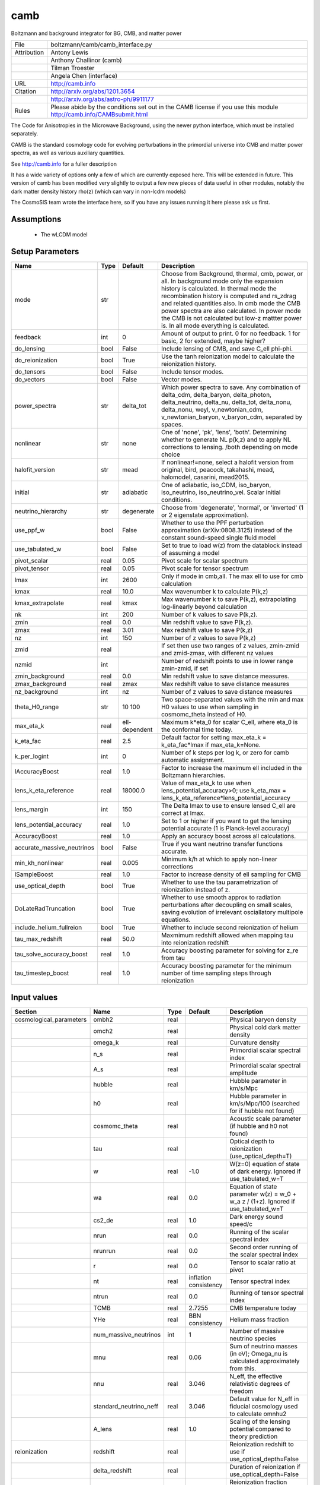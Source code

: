 camb
================================================

Boltzmann and background integrator for BG, CMB, and matter power

.. list-table::
    
   * - File
     - boltzmann/camb/camb_interface.py
   * - Attribution
     - Antony Lewis
   * -
     - Anthony Challinor (camb)
   * -
     - Tilman Troester
   * -
     - Angela Chen (interface)
   * - URL
     - http://camb.info
   * - Citation
     - http://arxiv.org/abs/1201.3654
   * -
     - http://arxiv.org/abs/astro-ph/9911177
   * - Rules
     - Please abide by the conditions set out in the CAMB license if you use this module http://camb.info/CAMBsubmit.html


The Code for Anisotropies in the Microwave Background, using the
newer python interface, which must be installed separately.

CAMB is the standard cosmology code for evolving perturbations
in the primordial universe into CMB and matter power spectra, as
well as various auxiliary quantities.

See http://camb.info for a fuller description

It has a wide variety of options only a few of which are currently
exposed here.  This will be extended in future.  This version of
camb has been modified very slightly to output a few new pieces
of data useful in other modules, notably the dark matter density
history rho(z) (which can vary in non-lcdm models)

The CosmoSIS team wrote the interface here, so if you have any issues
running it here please ask us first.



Assumptions
-----------

 - The wLCDM model



Setup Parameters
----------------

.. list-table::
   :header-rows: 1

   * - Name
     - Type
     - Default
     - Description
   * - mode
     - str
     - 
     - Choose from Background, thermal, cmb, power, or all. In background mode only the expansion history is calculated. In thermal mode the recombination history is computed and rs_zdrag and related quantities also. In cmb mode the CMB power spectra are also calculated. In power mode the CMB is not calculated but low-z mattter power is.  In all mode everything is calculated.
   * - feedback
     - int
     - 0
     - Amount of output to print.  0 for no feedback.  1 for basic, 2 for extended, maybe higher?
   * - do_lensing
     - bool
     - False
     - Include lensing of CMB, and save C_ell phi-phi.
   * - do_reionization
     - bool
     - True
     - Use the tanh reionization model to calculate the reionization history.
   * - do_tensors
     - bool
     - False
     - Include tensor modes.
   * - do_vectors
     - bool
     - False
     - Vector modes.
   * - power_spectra
     - str
     - delta_tot
     - Which power spectra to save. Any combination of delta_cdm, delta_baryon, delta_photon, delta_neutrino, delta_nu, delta_tot, delta_nonu, delta_nonu, weyl, v_newtonian_cdm, v_newtonian_baryon, v_baryon_cdm, separated by spaces.
   * - nonlinear
     - str
     - none
     - One of 'none', 'pk', 'lens', 'both'.  Determining whether to generate NL p(k,z) and to apply NL corrections to lensing. /both depending on mode choice
   * - halofit_version
     - str
     - mead
     - If nonlinear!=none, select a halofit version from original, bird, peacock, takahashi, mead, halomodel, casarini, mead2015.
   * - initial
     - str
     - adiabatic
     - One of adiabatic, iso_CDM, iso_baryon, iso_neutrino, iso_neutrino_vel.  Scalar initial conditions.
   * - neutrino_hierarchy
     - str
     - degenerate
     - Choose from 'degenerate', 'normal', or 'inverted' (1 or 2 eigenstate approximation).
   * - use_ppf_w
     - bool
     - False
     - Whether to use the PPF perturbation approximation (arXiv:0808.3125) instead of the constant sound-speed single fluid model
   * - use_tabulated_w
     - bool
     - False
     - Set to true to load w(z) from the datablock instead of assuming a model
   * - pivot_scalar
     - real
     - 0.05
     - Pivot scale for scalar spectrum
   * - pivot_tensor
     - real
     - 0.05
     - Pivot scale for tensor spectrum
   * - lmax
     - int
     - 2600
     - Only if mode in cmb,all. The max ell to use for cmb calculation
   * - kmax
     - real
     - 10.0
     - Max wavenumber k to calculate P(k,z)
   * - kmax_extrapolate
     - real
     - kmax
     - Max wavenumber k to save P(k,z), extrapolating log-linearly beyond calculation
   * - nk
     - int
     - 200
     - Number of k values to save P(k,z).
   * - zmin
     - real
     - 0.0
     - Min redshift value to save P(k,z).
   * - zmax
     - real
     - 3.01
     - Max redshift value to save P(k,z)
   * - nz
     - int
     - 150
     - Number of z values to save P(k,z)
   * - zmid
     - real
     - 
     - If set then use two ranges of z values, zmin-zmid and zmid-zmax, with different nz values
   * - nzmid
     - int
     - 
     - Number of redshift points to use in lower range zmin-zmid, if set
   * - zmin_background
     - real
     - 0.0
     - Min redshift value to save distance measures.
   * - zmax_background
     - real
     - zmax
     - Max redshift value to save distance measures
   * - nz_background
     - int
     - nz
     - Number of z values to save distance measures
   * - theta_H0_range
     - str
     - 10 100
     - Two space-separated values with the min and max H0 values to use when sampling in cosmomc_theta instead of H0.
   * - max_eta_k
     - real
     - ell-dependent
     - Maximum k*eta_0 for scalar C_ell, where eta_0 is the conformal time today.
   * - k_eta_fac
     - real
     - 2.5
     - Default factor for setting max_eta_k = k_eta_fac*lmax if max_eta_k=None.
   * - k_per_logint
     - int
     - 0
     - Number of k steps per log k, or zero for camb automatic assignment.
   * - lAccuracyBoost
     - real
     - 1.0
     - Factor to increase the maximum ell included in the Boltzmann hierarchies.
   * - lens_k_eta_reference
     - real
     - 18000.0
     - Value of max_eta_k to use when lens_potential_accuracy>0; use k_eta_max = lens_k_eta_reference*lens_potential_accuracy
   * - lens_margin
     - int
     - 150
     - The Delta lmax to use to ensure lensed C_ell are correct at lmax.
   * - lens_potential_accuracy
     - real
     - 1.0
     - Set to 1 or higher if you want to get the lensing potential accurate (1 is Planck-level accuracy)
   * - AccuracyBoost
     - real
     - 1.0
     - Apply an accuracy boost across all calculations.
   * - accurate_massive_neutrinos
     - bool
     - False
     - True if you want neutrino transfer functions accurate.
   * - min_kh_nonlinear
     - real
     - 0.005
     - Minimum k/h at which to apply non-linear corrections
   * - lSampleBoost
     - real
     - 1.0
     - Factor to increase density of ell sampling for CMB
   * - use_optical_depth
     - bool
     - True
     - Whether to use the tau parametrization of reionization instead of z.
   * - DoLateRadTruncation
     - bool
     - True
     - Whether to use smooth approx to radiation perturbations after decoupling on small scales, saving evolution of irrelevant osciallatory multipole equations.
   * - include_helium_fullreion
     - bool
     - True
     - Whether to include second reionization of helium
   * - tau_max_redshift
     - real
     - 50.0
     - Maxmimum redshift allowed when mapping tau into reionization redshift
   * - tau_solve_accuracy_boost
     - real
     - 1.0
     - Accuracy boosting parameter for solving for z_re from tau
   * - tau_timestep_boost
     - real
     - 1.0
     - Accuracy boosting parameter for the minimum number of time sampling steps through reionization


Input values
----------------

.. list-table::
   :header-rows: 1

   * - Section
     - Name
     - Type
     - Default
     - Description
   * - cosmological_parameters
     - ombh2
     - real
     - 
     - Physical baryon density
   * - 
     - omch2
     - real
     - 
     - Physical cold dark matter density
   * - 
     - omega_k
     - real
     - 
     - Curvature density
   * - 
     - n_s
     - real
     - 
     - Primordial scalar spectral index
   * - 
     - A_s
     - real
     - 
     - Primordial scalar spectral amplitude
   * - 
     - hubble
     - real
     - 
     - Hubble parameter in km/s/Mpc
   * - 
     - h0
     - real
     - 
     - Hubble parameter in km/s/Mpc/100 (searched for if hubble not found)
   * - 
     - cosmomc_theta
     - real
     - 
     - Acoustic scale parameter (if hubble and h0 not found)
   * - 
     - tau
     - real
     - 
     - Optical depth to reionization (use_optical_depth=T)
   * - 
     - w
     - real
     - -1.0
     - W(z=0) equation of state of dark energy. Ignored if use_tabulated_w=T
   * - 
     - wa
     - real
     - 0.0
     - Equation of state parameter w(z) = w_0 + w_a z / (1+z). Ignored if use_tabulated_w=T
   * - 
     - cs2_de
     - real
     - 1.0
     - Dark energy sound speed/c
   * - 
     - nrun
     - real
     - 0.0
     - Running of the scalar spectral index
   * - 
     - nrunrun
     - real
     - 0.0
     - Second order running of the scalar spectral index
   * - 
     - r
     - real
     - 0.0
     - Tensor to scalar ratio at pivot
   * - 
     - nt
     - real
     - inflation consistency
     - Tensor spectral index
   * - 
     - ntrun
     - real
     - 0.0
     - Running of tensor spectral index
   * - 
     - TCMB
     - real
     - 2.7255
     - CMB temperature today
   * - 
     - YHe
     - real
     - BBN consistency
     - Helium mass fraction
   * - 
     - num_massive_neutrinos
     - int
     - 1
     - Number of massive neutrino species
   * - 
     - mnu
     - real
     - 0.06
     - Sum of neutrino masses (in eV); Omega_nu is calculated approximately from this.
   * - 
     - nnu
     - real
     - 3.046
     - N_eff, the effective relativistic degrees of freedom
   * - 
     - standard_neutrino_neff
     - real
     - 3.046
     - Default value for N_eff in fiducial cosmology used to calculate omnhu2
   * - 
     - A_lens
     - real
     - 1.0
     - Scaling of the lensing potential compared to theory prediction
   * - reionization
     - redshift
     - real
     - 
     - Reionization redshift to use if use_optical_depth=False
   * - 
     - delta_redshift
     - real
     - 
     - Duration of reionization if use_optical_depth=False
   * - 
     - fraction
     - real
     - -1.0
     - Reionization fraction when complete, or -1 for full ionization of hydrogen and first ionization of helium
   * - 
     - helium_redshift
     - real
     - 3.5
     - Redshift for second reionization of helium
   * - 
     - helium_delta_redshift
     - real
     - 0.4
     - Width in redshift for second reionization of helium
   * - 
     - helium_redshiftstart
     - real
     - 5.5
     - Include second helium reionizatio below this redshift
   * - recfast
     - min_a_evolve_Tm
     - real
     - 1.0
     - Minimum scale factor at which to solve matter temperature perturbation if evolving sound speed or ionization fraction perturbations (/(1+900)
   * - 
     - RECFAST_fudge
     - real
     - 1.14
     - Float Hydrogen fudge parameter
   * - 
     - RECFAST_fudge_He
     - real
     - 0.86
     - Helium fudge parameter
   * - 
     - RECFAST_Heswitch
     - int
     - 6
     - 0-6, method to use for calculating Helium recombination. See camb docs.
   * - 
     - RECFAST_Hswitch
     - bool
     - True
     - Whether to include H recombination corrections
   * - 
     - AGauss1
     - real
     - -0.14d
     - Amplitude of 1st recfast Gaussian
   * - 
     - AGauss2
     - real
     - 0.079
     - Amplitude of 2nd recfast Gaussian
   * - 
     - zGauss1
     - real
     - 7.28
     - ln(1+z) of 1st recfast Gaussian
   * - 
     - zGauss2
     - real
     - 6.73
     - ln(1+z) of 2nd recfast Gaussian
   * - 
     - wGauss1
     - real
     - 0.18
     - Width of 1st recfast Gaussian
   * - 
     - wGauss2
     - real
     - 0.33
     - Width of 2nd recfastGaussian
   * - halo_model_parameters
     - A
     - real
     - 
     - Amplitude of the concentration-mass relation
   * - 
     - eta
     - real
     - 
     - Real halo window function re-scaling parameter
   * - de_equation_of_state
     - a
     - real 1d
     - none
     - Scale factor a values used if use_tabulated_w=T.
   * - 
     - w
     - real 1d
     - none
     - Wquation of state w(a) values used if use_tabulated_w=T.


Output values
----------------


.. list-table:: Output values
   :header-rows: 1

   * - Section
     - Name
     - Type
     - Description
   * - cosmological_parameters
     - sigma_8
     - real
     - Amplitude of linear matter power at 8/h Mpc at z=0.  Only calculated if mode=all
   * - distances
     - nz
     - int
     - Number of distance samples
   * - 
     - z
     - real 1d
     - Redshifts of distance samples
   * - 
     - a
     - real 1d
     - Scale factor of distance samples
   * - 
     - d_a
     - real 1d
     - Angular diameter distance in Mpc
   * - 
     - d_m
     - real 1d
     - Co-moving distance in Mpc
   * - 
     - d_l
     - real 1d
     - Luminosity distance in Mpc
   * - 
     - mu
     - real 1d
     - Distance modulus
   * - 
     - h
     - real 1d
     - Hubble parameter with in units of Mpc
   * - 
     - age
     - real
     - Age of universe in GYr
   * - 
     - zstar
     - real
     - Redshift of unity optical depth.  Only if mode!=background
   * - 
     - thetastar
     - real
     - Angular size of sound horizon at zstar. Only if mode!=background
   * - 
     - DAstar
     - real
     - Angular diameter distance to zstar. Only if mode!=background
   * - 
     - chistar
     - real
     - Comoving distance to zstar. Only if mode!=background
   * - 
     - zdrag
     - real
     - Redshift where baryons no longer dragged by photons. Only if mode!=background
   * - 
     - rdrag
     - real
     - Sound horizon size at zdrag. Only if mode!=background
   * - 
     - rs_zdrag
     - real
     - Same as rdrag
   * - 
     - kd
     - real
     - K parameter at drag epoch
   * - 
     - thetad
     - real
     - Theta parameter at drag epoch
   * - 
     - zeq
     - real
     - Redshift of matter-radiation equality
   * - 
     - keq
     - real
     - Wavenumber (1/a) (da/dtau) at equality
   * - 
     - thetaeq
     - real
     - Angle 100 tau_eq / D_A(zstar)
   * - 
     - thetarseq
     - real
     - Angle 100 r_s(eq)/DA(zstar)
   * - growth_parameters
     - z
     - real 1d
     - Redshift samples of other values in this section, (all if mode=power or all)
   * - 
     - a
     - real 1d
     - Scale factor samples of other values in this section
   * - 
     - sigma_8
     - real 1d
     - Amplitude of linear matter power as function of z sigma_8(z)
   * - 
     - fsigma_8
     - real 1d
     - Growth rate (f*sigma_8)(z)
   * - 
     - rs_DV
     - real 1d
     - (rs_zdrag / volume distance D_V)(z)
   * - 
     - H
     - real 1d
     - Hubble parameter H(z). Repeated here at this sampling since useful to have BAO values at same z values
   * - 
     - DA
     - real 1d
     - Angular diameter distance D_A(z)
   * - 
     - F_AP
     - real 1d
     - Alcock-Paczynski factor  (D_A * H / c)(z)
   * - 
     - d_z
     - real 1d
     - Growth factor D(z)
   * - 
     - f_z
     - real 1d
     - Growth rate f(z)=dlog(D)/dlog(a)
   * - cmb_cl
     - ell
     - int 1d
     - Angular frequencies. Only if mode=cmb or all
   * - 
     - tt
     - real 1d
     - ell * (ell+1) C_ell^TT / 2 pi in mu K^2. Only if mode=cmb or all
   * - 
     - ee
     - real 1d
     - ell * (ell+1) C_ell^EE / 2 pi in mu K^2. Only if mode=cmb or all
   * - 
     - bb
     - real 1d
     - ell * (ell+1) C_ell^BB / 2 pi in mu K^2. Only if mode=cmb or all
   * - 
     - te
     - real 1d
     - ell * (ell+1) C_ell^TE / 2 pi in mu K^2. Only if mode=cmb or all
   * - 
     - pp
     - real 1d
     - Phi-Phi lensing spectrum; note ell scaling: ell * (ell+1) C_ell^PhiPhi. Only if mode=cmb or all
   * - 
     - pt
     - real 1d
     - Phi-T lensing spectrum; note ell scaling: ell * (ell+1) C_ell^PhiT. Only if mode=cmb or all
   * - 
     - pe
     - real 1d
     - Phi-E lensing spectrum; note ell scaling: ell * (ell+1) C_ell^PhiE. Only if mode=cmb or all
   * - matter_power_lin
     - z
     - real 1d
     - Redshifts of samples. Only if mode is 'all' or 'power', nonlinear!=none and matter_power is switched on in the power_spectra option. Other values specified in power_spectra will output equivalent sections.
   * - 
     - k_h
     - real 1d
     - Wavenumbers k of samples in Mpc/h.
   * - 
     - p_k
     - real 2d
     - Linear power spectrum at samples in (Mpc/h)^-3.
   * - matter_power_nl
     - z
     - real 1d
     - Redshifts of samples. Only if mode is 'all' or 'power', and matt is switched on in the power_spectra option. Other values specified in power_spectra will output equivalent sections.
   * - 
     - k_h
     - real 1d
     - Wavenumbers k of samples in Mpc/h.
   * - 
     - p_k
     - real 2d
     - Non-linear power spectrum at samples in (Mpc/h)^-3.


